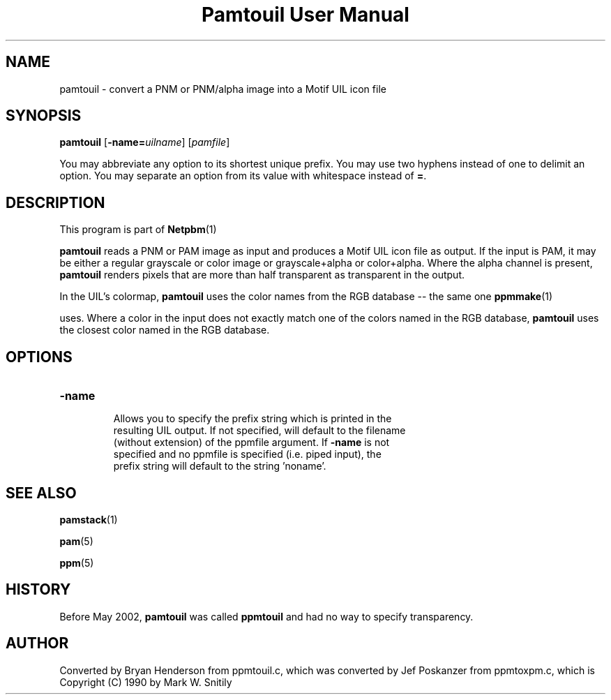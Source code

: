\
.\" This man page was generated by the Netpbm tool 'makeman' from HTML source.
.\" Do not hand-hack it!  If you have bug fixes or improvements, please find
.\" the corresponding HTML page on the Netpbm website, generate a patch
.\" against that, and send it to the Netpbm maintainer.
.TH "Pamtouil User Manual" 0 "05 May 2002" "netpbm documentation"

.UN lbAB
.SH NAME

pamtouil - convert a PNM or PNM/alpha image into a Motif UIL icon file

.UN lbAC
.SH SYNOPSIS

\fBpamtouil\fP [\fB-name=\fP\fIuilname\fP] [\fIpamfile\fP]
.PP
You may abbreviate any option to its shortest unique prefix.
You may use two hyphens instead of one to delimit an option.  You may
separate an option from its value with whitespace instead of \fB=\fP.

.UN lbAD
.SH DESCRIPTION
.PP
This program is part of
.BR Netpbm (1)
.
.PP
\fBpamtouil\fP reads a PNM or PAM image as input and produces a
Motif UIL icon file as output.  If the input is PAM, it may be either
a regular grayscale or color image or grayscale+alpha or color+alpha.
Where the alpha channel is present, \fBpamtouil\fP renders pixels
that are more than half transparent as transparent in the output.
.PP
In the UIL's colormap, \fBpamtouil\fP uses the color names from
the RGB database -- the same one
.BR ppmmake (1)

uses.  Where a color in the input does not exactly match one of the colors
named in the RGB database, \fBpamtouil\fP uses the closest color named
in the RGB database.

.UN lbAE
.SH OPTIONS



.TP
\fB-name\fP
     Allows you to specify the prefix string which is printed in the
     resulting UIL output.  If not specified, will default to the filename
     (without extension) of the ppmfile argument.  If \fB-name\fP is not
     specified and no ppmfile is specified (i.e. piped input), the
     prefix string will default to the string 'noname'.



.UN lbAF
.SH SEE ALSO
.BR pamstack (1)

.BR pam (5)

.BR ppm (5)


.UN lbAG
.SH HISTORY
.PP
Before May 2002, \fBpamtouil\fP was called \fBppmtouil\fP and had no
way to specify transparency.


.SH AUTHOR

Converted by Bryan Henderson from ppmtouil.c, which was converted by
Jef Poskanzer from ppmtoxpm.c, which is Copyright (C) 1990 by Mark
W. Snitily
